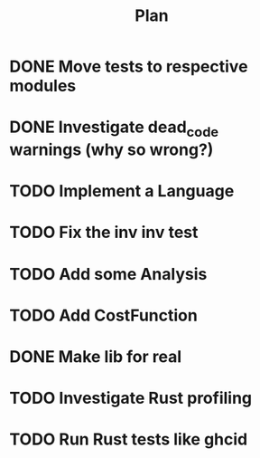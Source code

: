 #+TITLE: Plan

* DONE Move tests to respective modules
* DONE Investigate dead_code warnings (why so wrong?)
* TODO Implement a Language
* TODO Fix the inv inv test
* TODO Add some Analysis
* TODO Add CostFunction
* DONE Make lib for real
* TODO Investigate Rust profiling
* TODO Run Rust tests like ghcid
